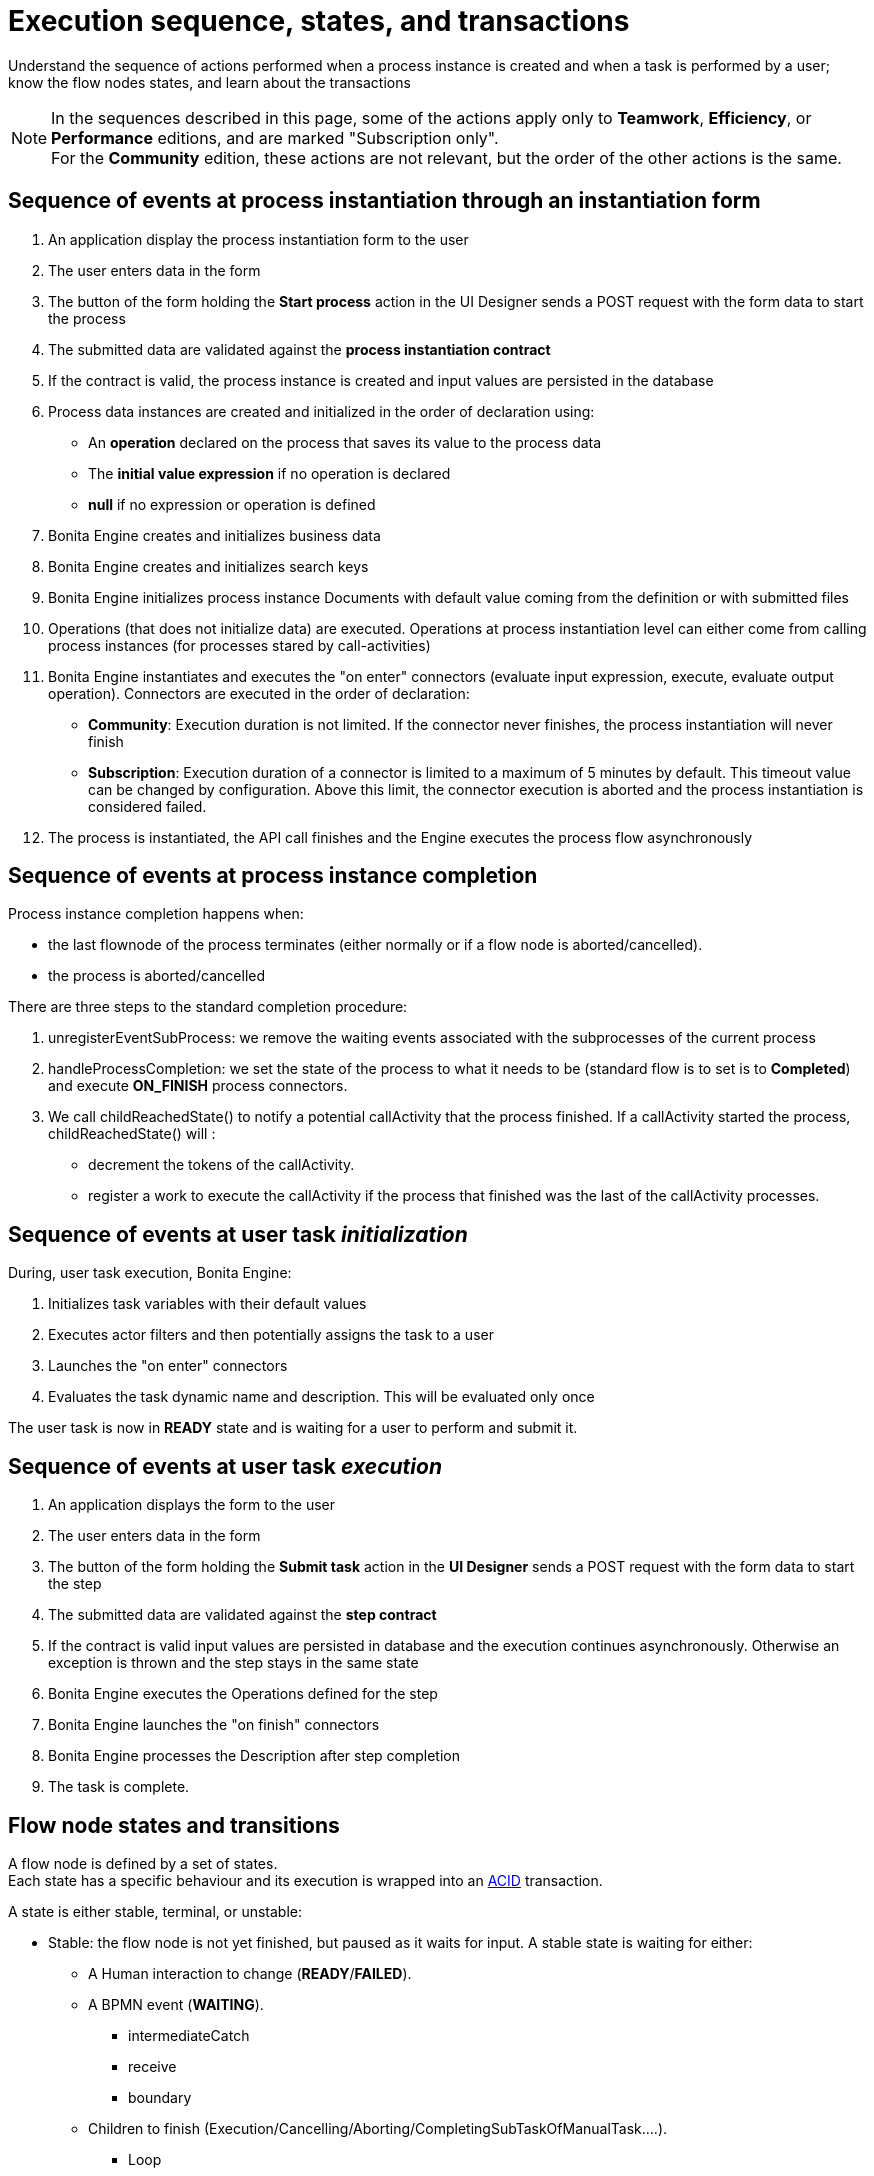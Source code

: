= Execution sequence, states, and transactions
:description: Understand the sequence of actions performed when a process instance is created and when a task is performed by a user; know the flow nodes states, and learn about the transactions
:page-aliases: engine-flow-node-states.adoc.adoc

{description}

[NOTE]
====

In the sequences described in this page, some of the actions apply only to *Teamwork*, *Efficiency*, or *Performance* editions,
and are marked "Subscription only". +
For the *Community* edition, these actions are not relevant, but the order of the other actions is the same.
====

== Sequence of events at process instantiation through an instantiation form

. An application display the process instantiation form to the user
. The user enters data in the form
. The button of the form holding the *Start process* action in the UI Designer sends a POST request with the form data to start the process
. The submitted data are validated against the *process instantiation contract*
. If the contract is valid, the process instance is created and input values are persisted in the database
. Process data instances are created and initialized in the order of declaration using:

* An *operation* declared on the process that saves its value to the process data
* The *initial value expression* if no operation is declared
* *null* if no expression or operation is defined

. Bonita Engine creates and initializes business data
. Bonita Engine creates and initializes search keys
. Bonita Engine initializes process instance Documents with default value coming from the definition or with submitted files
. Operations (that does not initialize data) are executed. Operations at process instantiation level can either come from calling process instances (for processes stared by call-activities)
. Bonita Engine instantiates and executes the "on enter" connectors (evaluate input expression, execute, evaluate output operation). Connectors are executed in the order of declaration:
* *Community*: Execution duration is not limited. If the connector never finishes, the process instantiation will never finish +
* *Subscription*: Execution duration of a connector is limited to a maximum of 5 minutes by default. This timeout value can be changed by configuration. Above this limit,
the connector execution is aborted and the process instantiation is considered failed.
. The process is instantiated, the API call finishes and the Engine executes the process flow asynchronously

== Sequence of events at process instance completion

Process instance completion happens when:

* the last flownode of the process terminates (either normally or if a flow node is aborted/cancelled).
* the process is aborted/cancelled

There are three steps to the standard completion procedure:

. unregisterEventSubProcess: we remove the waiting events associated with the subprocesses of the current process
. handleProcessCompletion: we set the state of the process to what it needs to be (standard flow is to set is to *Completed*) and execute *ON_FINISH* process connectors.
. We call childReachedState() to notify a potential callActivity that the process finished. If a callActivity started the process, childReachedState() will :
 ** decrement the tokens of the callActivity.
 ** register a work to execute the callActivity if the process that finished was the last of the callActivity processes.

== Sequence of events at user task _initialization_

During, user task execution, Bonita Engine:

. Initializes task variables with their default values
. Executes actor filters and then potentially assigns the task to a user
. Launches the "on enter" connectors
. Evaluates the task dynamic name and description. This will be evaluated only once

The user task is now in *READY* state and is waiting for a user to perform and submit it.

== Sequence of events at user task _execution_

. An application displays the form to the user
. The user enters data in the form
. The button of the form holding the *Submit task* action in the *UI Designer* sends a POST request with the form data to start the step
. The submitted data are validated against the *step contract*
. If the contract is valid input values are persisted in database and the execution continues asynchronously. Otherwise an exception is thrown and the step stays in the same state
. Bonita Engine executes the Operations defined for the step
. Bonita Engine launches the "on finish" connectors
. Bonita Engine processes the Description after step completion
. The task is complete.

== Flow node states and transitions

A flow node is defined by a set of states. +
Each state has a specific behaviour and its execution is wrapped into an https://en.wikipedia.org/wiki/ACID[ACID] transaction. +

A state is either stable, terminal, or unstable:

* Stable: the flow node is not yet finished, but paused as it waits for input. A stable state is waiting for either:

 ** A Human interaction to change (*READY*/*FAILED*).
 ** A BPMN event (*WAITING*).
  *** intermediateCatch
  *** receive
  *** boundary
 ** Children to finish (Execution/Cancelling/Aborting/CompletingSubTaskOfManualTask....).
  *** Loop
  *** MultiInstance
  *** CallActivity...

A flow node will stay in a stable state until the event it is waiting for occurs. No work is generated in the meantime. The transaction is committed.

* Terminal: A terminal state is a stable state. It is the last state reached by a flow node. Executing the flow node in terminal state will archive the flow node, delete it and trigger the asynchronous execution of the following elements of the process. +
You can not "come back" from a terminal step. The one exception is the transition Completed \-> Failed.

* Unstable

All other states are unstable.
When a flow node reaches an unstable state, a work will be generated to change to another state.
Examples: ExecutingAutomaticActivity, InitializingAndExecutingFlownode, EndingIntermediateCatchEvent...

=== Transitioning from state to state

Executing a state of a flow node is running the code of the `execute()` method on the *current* state, and then moving the flow node to the next state (determined by the transitions). +
When executing the state of a flow node, a return code indicates if the execution of the state is finished, meaning we can move on to the next state, or not finished, meaning we stay on the same state, some background task will trigger the move to the next state later (Eg. connector execution).

If the state is finished, the State Machine determines the next state: each flownode type has an ordered list of states. +
We take the next state in the list, and ask the state to determine whether we should execute the state or not. +

 * If not, the next state is "skipped" and the second next state is checked the same way, until a state determines it should be executed. +
 * If so, the next state is executed, in another background task (if terminal or not stable).

==== State sequence at activity execution

. Get the current state of the activity
. Execute the state's behavior
. Find the next state of the flow node and set it as the current state
 .. If the state is stable, the transaction is committed, and the API call is returned
 .. If the state is terminal, the transaction is committed, Bonita Engine triggers the asynchronous execution of the followings elements of the process and the API call is returned
 .. If the state is neither stable nor terminal, the transition to the next state is scheduled asynchronously

==== Work service mechanism

image::images/images-6_0/user_task_details.png[Diagram of the details of user task execution]

. Bonita Engine commits the transaction and then submits a work to execute the connectors asynchronously. The connectors are executed outside any transaction and thus are not a problem for the data integrity if the execution takes too long
. As soon as there is a free slot in the Work Service, it executes the work, which is in fact the connector execution
. When a connector execution is finished, if there are other connectors, they are executed in the same way. If there are no more connectors, Bonita Engine continues to execute the state's behavior by triggering a new work
. When the engine executes a state's behavior, it updates the display name, and then sets the activity to the state *READY*. As this is a stable state, the engine commits the transaction and stops
. The state *READY* will then be executed through an API call

==== Short transactions and asynchronism

Transactions in Bonita Engine are as small as possible, and each transaction is committed as soon as possible. +
Each unit of work uses a non-blocking queued executor mechanism and is thus asynchronous. There is a dedicated queue for asynchronous executions. (Connector execution is handled in a separate execution queue.) +

As a consequence of the design, when an asynchronous work unit originates from an API call (which might be a result of a human action), then the call returns and ends the transaction. +
The work unit is then executed as soon as possible, asynchronously, in a separate transaction. +
For this reason, a task that is being initialized might not yet be ready for execution, but will be executable after a short while, depending on the work executor availability. +
A client application therefore needs to poll regularly to check when the asynchronous work unit is finished, or write an xref:event-handlers.adoc[event handler] in order to be notified. +

As a general rule, 1 API call = 1 transaction. When an API call is made, a transaction is automatically opened and this transaction is also automatically closed at the end of the API call. +

There are a few exceptions: user login/logout, platform start/stop/clean & the entirety of platformMonitoringAPI. +
As an example, calling `processAPI.searchXXX()` is done in a single transaction. In that case, 2 SQL queries are executed: one for the total count, one for the paginated list of results. As Bonita transactions are https://en.wikipedia.org/wiki/ACID[ACID], the results of the 2 queries are consistent with each other.

=== Connector cost in terms of transactions

If there is a connector to execute in the state's behavior, then the transaction is committed and the connector is executed outside of any transaction. +
The flow node stays in the current state while the connector is being executed. +
When the execution of the last connector is complete, the state's behaviour is completed. If you are using a Bonita Subscription edition, a timeout limit can be set for connector execution.

==== Example: User task

The diagrams below show the transactions and states when a user task is executed.
The vertical line represents the condition necessary to execute the current state.
The first state is _initializing_: it is automatically executed and the flow node goes to next state (*READY*) but is executed only after an API call.

*In the first diagram, the task contains connectors*

image::images/images-6_0/user_task_execution_with_connector.png[Diagram of the states and transactions when a user task with connectors is executed]

*In the second diagram, there are no connectors in the task*

image::images/images-6_0/user_task_execution_without_connector.png[Diagram of the states and transactions when a user task with connectors is executed]

As you can see in these illustrations, there is a non-negligible cost when adding some connectors on an activity: +

* If there is no connector to execute, then the state executes in one transaction +
* If there is at least one connector to execute in the state, the state execution requires at least three transactions:

 ** The first transaction is committed just before the execution of the connectors. There is one transaction for this, whatever the number of connectors
 ** The connectors are not transactional. Nevertheless, a transaction is needed to save the output data of the connector execution. There will be a transaction for each connector that is executed
 ** The last transaction is used to continue to execute the current state's behavior, and to set the state to the next reachable one (but not execute it)

If the connector execution never ends because the external system does not have a timeout, the connector instance is re-executed at next server startup
(or automatically by the recovery mechanism, if your Bonita Platform is Bonita 2021.1 or greater).

=== Abort/Cancel procedure

Aborting is the action of changing the flow of transitions from the normal flow to the *aborting* sequence of states. It is triggered by the Bonita Engine itself. +
Cancelling is the same notion, but triggered by a human interaction. The flow is the *cancelling* sequence of states.

Aborting / cancelling a flow node is only setting its flag *stateCategory* to *ABORTING* / *CANCELLING* + registering works to execute the flow nodes.

==== Flow node abortion

When the execution of a flow node sees that the state category of the flow node is *not the same* as the state category of the state (determined by the State Machine), then the current state is *not* executed (to the contrary of a normal case).- +
Then the next state is the first state of the aborting flow sequence for that type of flow node. +
Then the state is executed in a background task, as usual, and then follows the aborting flow sequence of states, until it reaches the last state in that sequence.

==== Flow node cancellation

Cancelling a flow node is exactly the same as aborting a flow node, but the flow sequence of states is the *cancelling* sequence.

=== Process instance cancellation

Processe instances can be cancelled by using the API. All the flownodes and the process are put in the *CANCELLING* state, and works are registered to execute them all. The process is then put into the *CANCELLED* state without any other actions.

=== Process instance abortion

* If an error event has been fired by the current process instance, we trigger the _end error events_, and the process instance is put into state *ABORTING*. +
* When the process is in state *ABORTING*, the behavior is similar to that of the state *CANCELLING*. +
Process instances are directly put in the state *ABORTING* if they are not aborted by error events.

=== Special States

==== Non executing states

To determine the next state, we execute the `shouldExecuteState()` code. If this method returns false, the `execute()` method is not run.
We then execute the `shouldExecuteState()` code of the next state (determined by the state transition manager), etc. until the method returns true.

=== Summary of state types

* *INITIALIZING*: indicates that an activity is being initialized.
* *READY*: indicates that a user or manual task has been initialized but is not yet being executed.
* *WAITING*: indicates that a RECEIVE_TASK, BOUNDARY_EVENT or INTERMEDIATE_CATCH_EVENT activity is waiting for some external trigger.
* *EXECUTING*: indicates that an activity is being executed.
* *FAILED*: indicates that a task has failed because of a problem in execution, for example because of an exception that was not anticipated, a connector that fails, or bad expression design.
* *SKIPPED*: indicates that a task that failed because of connector execution failure is being skipped instead of re-executed. Skipping a task skips the execution of any connectors not already executed and proceeds to task completion.
* *CANCELLED*: indicates that an activity is cancelled by a user.
* *ABORTING*: indicates that an activity is cancelled by the system. For example, an interrupting event sub-process can trigger ABORTS for all other active paths.
* *COMPLETED*: indicates an activity that is complete.
* *ERROR*: not currently used.
